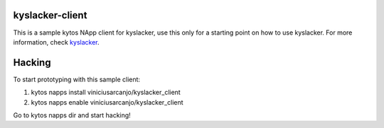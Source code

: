 kyslacker-client
================

This is a sample kytos NApp client for kyslacker, use this only for a starting point on how to use kyslacker. For more information, check `kyslacker <https://www.github.com/viniciusarcanjo/kyslacker>`_.


Hacking
=======

To start prototyping with this sample client:

1. kytos napps install viniciusarcanjo/kyslacker_client
2. kytos napps enable viniciusarcanjo/kyslacker_client

Go to kytos napps dir and start hacking!
